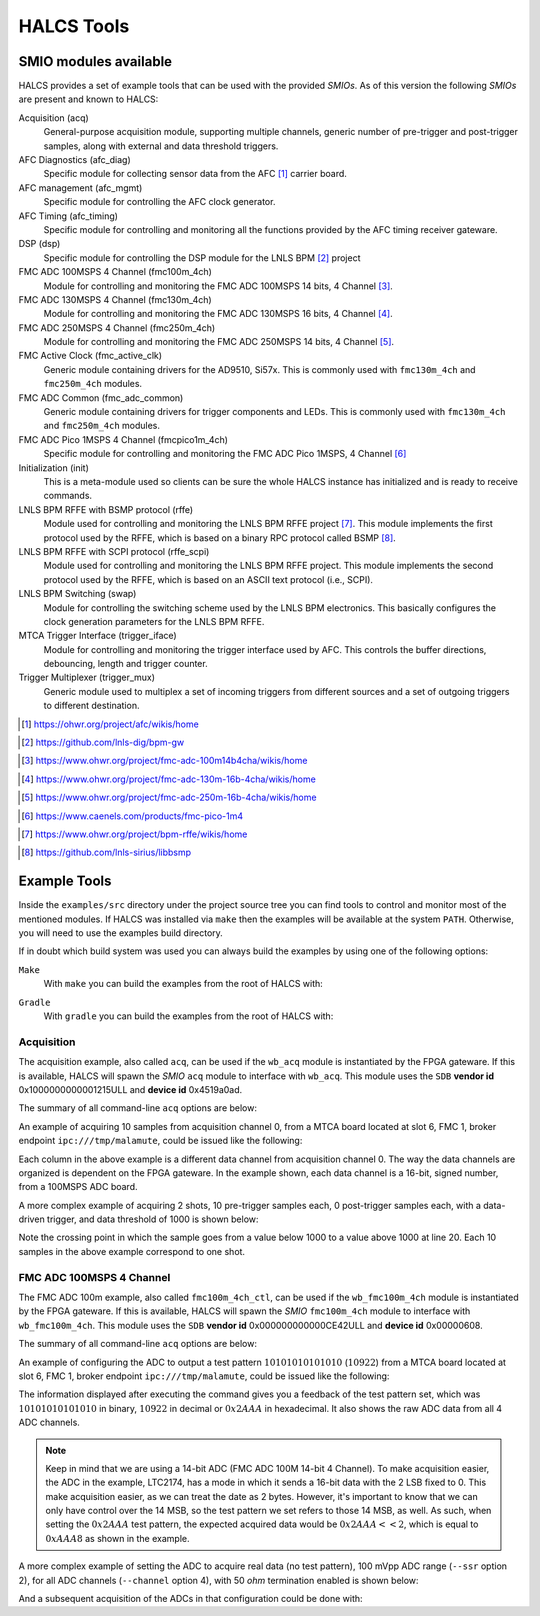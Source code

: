 .. _halcs-tools:

HALCS Tools
===========

SMIO modules available
----------------------

HALCS provides a set of example tools that can be used with the provided
*SMIOs*. As of this version the following *SMIOs* are present and known
to HALCS:

Acquisition (acq)
    General-purpose acquisition module, supporting multiple channels,
    generic number of pre-trigger and post-trigger samples, along with
    external and data threshold triggers.

AFC Diagnostics (afc_diag)
    Specific module for collecting sensor data from the AFC [#afc]_
    carrier board.

AFC management (afc_mgmt)
    Specific module for controlling the AFC clock generator.

AFC Timing (afc_timing)
    Specific module for controlling and monitoring all the
    functions provided by the AFC timing receiver gateware.

DSP (dsp)
    Specific module for controlling the DSP module for the LNLS BPM [#bpm]_
    project

FMC ADC 100MSPS 4 Channel (fmc100m_4ch)
    Module for controlling and monitoring the FMC ADC 100MSPS 14 bits,
    4 Channel [#fmcadc100m]_.

FMC ADC 130MSPS 4 Channel (fmc130m_4ch)
    Module for controlling and monitoring the FMC ADC 130MSPS 16 bits,
    4 Channel [#fmcadc130m]_.

FMC ADC 250MSPS 4 Channel (fmc250m_4ch)
    Module for controlling and monitoring the FMC ADC 250MSPS 14 bits,
    4 Channel [#fmcadc250m]_.

FMC Active Clock (fmc_active_clk)
    Generic module containing drivers for the AD9510, Si57x. This is commonly
    used with ``fmc130m_4ch`` and ``fmc250m_4ch`` modules.

FMC ADC Common (fmc_adc_common)
    Generic module containing drivers for trigger components and LEDs.
    This is commonly used with ``fmc130m_4ch`` and ``fmc250m_4ch`` modules.

FMC ADC Pico 1MSPS 4 Channel (fmcpico1m_4ch)
    Specific module for controlling and monitoring the FMC ADC Pico 1MSPS,
    4 Channel [#fmcpico1m_4ch]_

Initialization (init)
    This is a meta-module used so clients can be sure the whole HALCS
    instance has initialized and is ready to receive commands.

LNLS BPM RFFE with BSMP protocol (rffe)
    Module used for controlling and monitoring the LNLS BPM RFFE
    project [#rffe]_. This module implements the first protocol used by
    the RFFE, which is based on a binary RPC protocol called BSMP [#bsmp]_.

LNLS BPM RFFE with SCPI protocol (rffe_scpi)
    Module used for controlling and monitoring the LNLS BPM RFFE
    project. This module implements the second protocol used
    by the RFFE, which is based on an ASCII text protocol (i.e., SCPI).

LNLS BPM Switching (swap)
    Module for controlling the switching scheme used by the
    LNLS BPM electronics. This basically configures the clock
    generation parameters for the LNLS BPM RFFE.

MTCA Trigger Interface (trigger_iface)
    Module for controlling and monitoring the trigger interface used
    by AFC. This controls the buffer directions, debouncing,
    length and trigger counter.

Trigger Multiplexer (trigger_mux)
    Generic module used to multiplex a set of incoming triggers from
    different sources and a set of outgoing triggers to different
    destination.

.. [#afc] |AFC Page|_

.. _`AFC Page`: https://ohwr.org/project/afc/wikis/home
.. |AFC Page| replace:: https://ohwr.org/project/afc/wikis/home

.. [#bpm] |BPM Page|_

.. _`BPM Page`: https://github.com/lnls-dig/bpm-gw
.. |BPM Page| replace:: https://github.com/lnls-dig/bpm-gw

.. [#fmcadc100m] |FMCADC100M Page|_

.. _`FMCADC100M Page`: https://www.ohwr.org/project/fmc-adc-100m14b4cha/wikis/home
.. |FMCADC100M Page| replace:: https://www.ohwr.org/project/fmc-adc-100m14b4cha/wikis/home

.. [#fmcadc130m] |FMCADC130M Page|_

.. _`FMCADC130M Page`: https://www.ohwr.org/project/fmc-adc-130m-16b-4cha/wikis/home
.. |FMCADC130M Page| replace:: https://www.ohwr.org/project/fmc-adc-130m-16b-4cha/wikis/home

.. [#fmcadc250m] |FMCADC250M Page|_

.. _`FMCADC250M Page`: https://www.ohwr.org/project/fmc-adc-250m-16b-4cha/wikis/home
.. |FMCADC250M Page| replace:: https://www.ohwr.org/project/fmc-adc-250m-16b-4cha/wikis/home

.. [#fmcpico1m_4ch] |FMCPICO1M_4CH Page|_

.. _`FMCPICO1M_4CH Page`: https://www.caenels.com/products/fmc-pico-1m4
.. |FMCPICO1M_4CH Page| replace:: https://www.caenels.com/products/fmc-pico-1m4

.. [#rffe] |RFFE Page|_

.. _`RFFE Page`: https://www.ohwr.org/project/bpm-rffe/wikis/home
.. |RFFE Page| replace:: https://www.ohwr.org/project/bpm-rffe/wikis/home

.. [#bsmp] |BSMP Page|_

.. _`BSMP Page`: https://github.com/lnls-sirius/libbsmp
.. |BSMP Page| replace:: https://github.com/lnls-sirius/libbsmp

Example Tools
-------------

Inside the ``examples/src`` directory under the project source tree
you can find tools to control and monitor most of the mentioned modules.
If HALCS was installed via ``make`` then the examples will be available
at the system ``PATH``. Otherwise, you will need to use the examples build
directory.

If in doubt which build system was used you can always build the examples
by using one of the following options:

``Make``
    With ``make`` you can build the examples from the root of HALCS with:

.. code-block:: bash
  :linenos:

  make examples && sudo make examples_install

``Gradle``
    With ``gradle`` you can build the examples from the root of HALCS with:

.. code-block:: bash
  :linenos:

  ./gradlew :examples:assemble

Acquisition
'''''''''''

The acquisition example, also called ``acq``, can be used if the ``wb_acq``
module is instantiated by the FPGA gateware. If this is available, HALCS will
spawn the *SMIO* ``acq`` module to interface with ``wb_acq``. This module
uses the ``SDB`` **vendor id** 0x1000000000001215ULL and **device id**
0x4519a0ad.

The summary of all command-line ``acq`` options are below:

.. code-block:: bash
  :linenos:

    HALCSD Acquisition Utility
    Usage: ./examples/build/exe/acq/production/afcv3_1/acq [options]

      -h  --help                            Display this usage information
      -b  --brokerendp <Broker endpoint>    Broker endpoint
      -v  --verbose                         Verbose output
      -o  --boardslot <Board slot number = [1-12]>
                                            Board slot number
      -s  --halcsnumber <HALCS number = [0|1]>
                                            HALCS instance number
      -c  --channumber <Channel>            Channel number
                                                <Channel> is dependant on the FPGA firmware
      -n  --numsamples <Number of samples>  Number of samples or number of pre-trigger
                                                samples if using triggered mode
      -p  --postsamples <Number of samples> Number of post-trigger samples
                                                if using triggered mode
      -t  --numshots <Number of shots>      Number of shots
                                                if using triggered mode
      -g  --triggertype <Trigger type>      Trigger type. 0 is immediate, 1 is external trigger,
                                                2 is data-driver trigger and 3 is software trigger
      -e  --datatriggerthres <Trigger threshold>
                                            Trigger threshold level for data-driven trigger
      -l  --datatriggerpol <Trigger polarity>
                                            Trigger polarity. 0 is positive edge, 1 is negative edge
      -z  --datatriggersel <Trigger data selection>
                                            Trigger data selection within one channel to compare for threshold level
      -i  --datatriggerfilt <Trigger hysteresis>
                                            Trigger hysteresis value for data trigger detection
      -r  --datatriggerchan <Trigger channel>
                                            Trigger data channel to be compared with the threshold level
      -d  --triggerdelay <Trigger delay>    Trigger delay for all triggers
      -f  --filefmt <Output format = [0 = text | 1 = binary]>
                                            Output format
      -a  --newcq <Trigger new acquisition = [0 = no | 1 = yes]

An example of acquiring 10 samples from acquisition channel 0, from a MTCA
board located at slot 6, FMC 1, broker endpoint ``ipc:///tmp/malamute``,
could be issued like the following:

.. code-block:: bash
  :linenos:

    $ ./examples/build/exe/acq/production/afcv3_1/acq \
        -b ipc:///tmp/malamute \
        --boardslot 6 \
        --halcsnumber 1 \
        --channumber 0 \
        --numsamples 10
      17	      -3	      10	       5
      16	       0	       7	       4
      15	      -2	       7	       5
      15	       1	      10	       1
      13	      -4	       7	       5
       8	      -1	       8	       9
      13	       0	       5	       7
      12	      -4	       7	       7
      19	      -1	      10	       6
      17	       0	      10	       6

Each column in the above example is a different data channel from acquisition
channel 0. The way the data channels are organized is dependent on the FPGA
gateware. In the example shown, each data channel is a 16-bit, signed number,
from a 100MSPS ADC board.

A more complex example of acquiring 2 shots, 10 pre-trigger samples each,
0 post-trigger samples each, with a data-driven trigger, and data threshold
of 1000 is shown below:

.. code-block:: bash
  :linenos:
  :emphasize-lines: 20

    $ ./examples/build/exe/acq/production/afcv3_1/acq \
        -b ipc:///tmp/malamute \
        --boardslot 6 \
        --halcsnumber 1 \
        --channumber 0 \
        --numsamples 10 \
        --postsamples 0 \
        --numshots 2 \
        --triggertype 2 \
        --datatriggerthres 1000
       409	       391	       779	       765
      1490	      1513	       735	       772
      2156	      2150	      1475	      1527
      1337	      1281	      1809	      1817
       344	       295	      1197	      1183
       776	       778	       630	       640
      1926	      1944	      1009	      1057
      1965	      1941	      1727	      1763
       824	       762	      1644	      1639
       319	       303	       883	       872
      1045	      1059	       631	       649
      2089	      2107	      1192	      1239
      1765	      1727	      1806	      1832
       595	       528	      1492	      1482
       438	       427	       752	       742
      1550	      1575	       770	       801
      2150	      2144	      1513	      1562
      1274	      1221	      1798	      1805
       324	       290	      1161	      1145
       823	       838	       628	       635

Note the crossing point in which the sample goes from a value below
1000 to a value above 1000 at line 20. Each 10 samples in the above example
correspond to one shot.

FMC ADC 100MSPS 4 Channel
'''''''''''''''''''''''''

The FMC ADC 100m example, also called ``fmc100m_4ch_ctl``, can be used if the
``wb_fmc100m_4ch`` module is instantiated by the FPGA gateware. If this is available,
HALCS will spawn the *SMIO* ``fmc100m_4ch`` module to interface with ``wb_fmc100m_4ch``.
This module uses the ``SDB`` **vendor id** 0x000000000000CE42ULL and **device id**
0x00000608.

The summary of all command-line ``acq`` options are below:

.. code-block:: bash
  :linenos:

    HALCSD FMC ADC 100M control utility
    Usage: ./examples/build/exe/fmc100m_4ch_ctl/production/afcv3_1/fmc100m_4ch_ctl [options]

      -h  --help                           Display this usage information
      -b  --brokerendp <Broker endpoint>   Broker endpoint
      -v  --verbose                        Verbose output
      -o  --boardslot <Board slot number = [1-12]>
      -s  --halcsnumber <HALCS number = [0|1]> HALCS number
                                           Board slot number
      -t  --test_pattern <Pattern>         Test pattern
      -e  --test_pattern_en <Enable>       Enable test pattern
      -c  --channel <Channel=[0-3]>        Channel to apply operation. Select 4, for all channel
      -r  --ssr <SSR option>               Select SSR option
      -m  --termination <Term=[0|1]>       Select 50-ohm termination

An example of configuring the ADC to output a test pattern :math:`10101010101010`
(:math:`10922`) from a MTCA board located at slot 6, FMC 1, broker endpoint
``ipc:///tmp/malamute``, could be issued like the following:

.. code-block:: bash
  :linenos:

    $ ./examples/build/exe/fmc100m_4ch_ctl/production/afcv3_1/fmc100m_4ch_ctl \
        -b ipc:///tmp/malamute \
        --boardslot 6 \
        --halcsnumber 1 \
        --test_pattern_en 1 \
        --test_pattern 10922
    [client:fmc100m_4ch_ctl]: test_pattern = 0x00002AAA
    [client:fmc100m_4ch_ctl]: test_pattern_en = 0x00000001
    [client:fmc100m_4ch_ctl]: FMC channel #0 status = 0x0000AAA8
    [client:fmc100m_4ch_ctl]: FMC channel #1 status = 0x0000AAA8
    [client:fmc100m_4ch_ctl]: FMC channel #2 status = 0x0000AAA8
    [client:fmc100m_4ch_ctl]: FMC channel #3 status = 0x0000AAA8

The information displayed after executing the command gives you a feedback
of the test pattern set, which was :math:`10101010101010` in binary,
:math:`10922` in decimal or :math:`0x2AAA` in hexadecimal. It also shows
the raw ADC data from all 4 ADC channels.

.. Note:: Keep in mind that we are using a 14-bit ADC (FMC ADC 100M 14-bit
            4 Channel). To make acquisition easier, the ADC in the example,
            LTC2174, has a mode in which it sends a 16-bit data with the 2
            LSB fixed to 0. This make acquisition easier, as we can treat the
            date as 2 bytes. However, it's important to know that we can only
            have control over the 14 MSB, so the test pattern we set refers
            to those 14 MSB, as well. As such, when setting the :math:`0x2AAA`
            test pattern, the expected acquired data would be :math:`0x2AAA << 2`,
            which is equal to :math:`0xAAA8` as shown in the example.

A more complex example of setting the ADC to acquire real data (no test pattern),
100 mVpp ADC range (``--ssr`` option 2), for all ADC channels (``--channel`` option
4), with 50 `ohm` termination enabled is shown below:

.. code-block:: bash
  :linenos:

    $ ./examples/build/exe/fmc100m_4ch_ctl/production/afcv3_1/fmc100m_4ch_ctl \
        -b ipc:///tmp/malamute \
        --boardslot 6 \
        --halcsnumber 1 \
        --test_pattern_en 0 \
        --test_pattern 1 \
        --ssr 2 \
        --channel 4 \
        --termination 1
    [client:fmc100m_4ch_ctl]: test_pattern_en = 0x00000000
    [client:fmc100m_4ch_ctl]: termination = 0x00000001
    [client:fmc100m_4ch_ctl]: channel = 0x00000004
    [client:fmc100m_4ch_ctl]: ssr = 0x00000002
    [client:fmc100m_4ch_ctl]: ssr option 0x00000002, ssr bits 0x0000002B set for channel #0
    [client:fmc100m_4ch_ctl]: ssr option 0x00000002, ssr bits 0x0000002B set for channel #1
    [client:fmc100m_4ch_ctl]: ssr option 0x00000002, ssr bits 0x0000002B set for channel #2
    [client:fmc100m_4ch_ctl]: ssr option 0x00000002, ssr bits 0x0000002B set for channel #3
    [client:fmc100m_4ch_ctl]: FMC channel #0 status = 0x0000013C
    [client:fmc100m_4ch_ctl]: FMC channel #1 status = 0x0000014C
    [client:fmc100m_4ch_ctl]: FMC channel #2 status = 0x0000FD3C
    [client:fmc100m_4ch_ctl]: FMC channel #3 status = 0x0000FE00

And a subsequent acquisition of the ADCs in that configuration could be done with:

.. code-block:: bash
  :linenos:

    $ ./examples/build/exe/acq/production/afcv3_1/acq \
        -b ipc:///tmp/malamute \
        --boardslot 6 \
        --halcsnumber 1 \
        --channumber 0 \
        --numsamples 10
    -193	    -216	    -216	    -200
    -139	    -167	    -177	    -166
     -83	    -112	    -124	    -110
     -19	     -44	     -63	     -53
      46	      29	       7	      13
     112	      91	      74	      77
     161	     137	     124	     136
     192	     166	     169	     180
     205	     180	     192	     203
     205	     169	     192	     198
